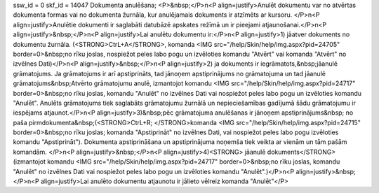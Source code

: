 ssw_id = 0skf_id = 14047Dokumenta anulēšana;<P>&nbsp;</P>\n<P align=justify>Anulēt dokumentu var no atvērtas dokumenta formas vai no dokumenta žurnāla, kur anulējamais dokuments ir atzīmēts ar kursoru. </P>\n<P align=justify>Anulētie dokumenti ir saglabāti datubāzē apskates režīmā un ir pieejami atjaunošanai.</P>\n<P align=justify>&nbsp;</P>\n<P align=justify>Lai anulētu dokumentu ir:</P>\n<P align=justify>1) jāatver dokuments no dokumentu žurnāla. (<STRONG>CtrL+A</STRONG>, komanda <IMG src="/help/Skin/help/img.aspx?pid=24705" border=0>&nbsp;no rīku joslas, nospiežot peles labo pogu un izvēloties komandu "Atvērt" vai komanda "Atvērt" no izvēlnes Dati)</P>\n<P align=justify>&nbsp;</P>\n<P align=justify>2) ja dokuments ir iegrāmatots,&nbsp;jāanulē grāmatojums. Ja grāmatojums ir arī apstiprināts, tad jānoņem apstiprinājums no grāmatojuma un tad jāanulē grāmatojums&nbsp;Atvērto grāmatojumu anulē, izmantojot komandu <IMG src="/help/Skin/help/img.aspx?pid=24717" border=0>&nbsp;no rīku joslas, komandu "Anulēt" no izvēlnes Dati vai nospiežot peles labo pogu un izvēloties komandu "Anulēt". Anulēts grāmatojums tiek saglabāts grāmatojumu žurnālā un nepieciešamības gadījumā šādu grāmatojumu ir iespējams atjaunot.</P>\n<P align=justify>3)&nbsp;pēc grāmatojuma anulēšanas ir jānoņem apstiprinājums&nbsp; no paša pirmdokumenta&nbsp;(<STRONG>CtrL+R; </STRONG>komanda <IMG src="/help/Skin/help/img.aspx?pid=24715" border=0>&nbsp;no rīku joslas; komanda "Apstiprināt" no izvēlnes Dati, vai nospiežot peles labo pogu izvēloties komandu "Apstiprināt"). Dokumenta apstiprināšana un apstiprinājuma noņemša tiek veikta ar vienām un tām pašām komandām. </P>\n<P align=justify>&nbsp;</P>\n<P align=justify>4)<STRONG> jāanulē dokuments</STRONG> (izmantojot komandu <IMG src="/help/Skin/help/img.aspx?pid=24717" border=0>&nbsp;no rīku joslas, komandu "Anulēt" no izvēlnes Dati vai nospiežot peles labo pogu un izvēloties komandu "Anulēt".)</P>\n<P align=justify>&nbsp;</P>\n<P align=justify>Lai anulēto dokumentu atjaunotu ir jālieto vēlreiz komanda "Anulēt"</P>